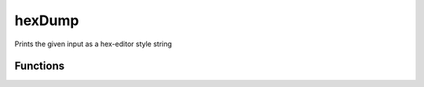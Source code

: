 hexDump
=======
Prints the given input as a hex-editor style string

Functions
+++++++++

.. function:: hexDump(data)

   Prepares a hexdump string to be nicely printed by a logger

   :param data: (str): binary blob to be converted to a nice hexdump
   :return: hexdump formatted string (possibly with multiple lines)